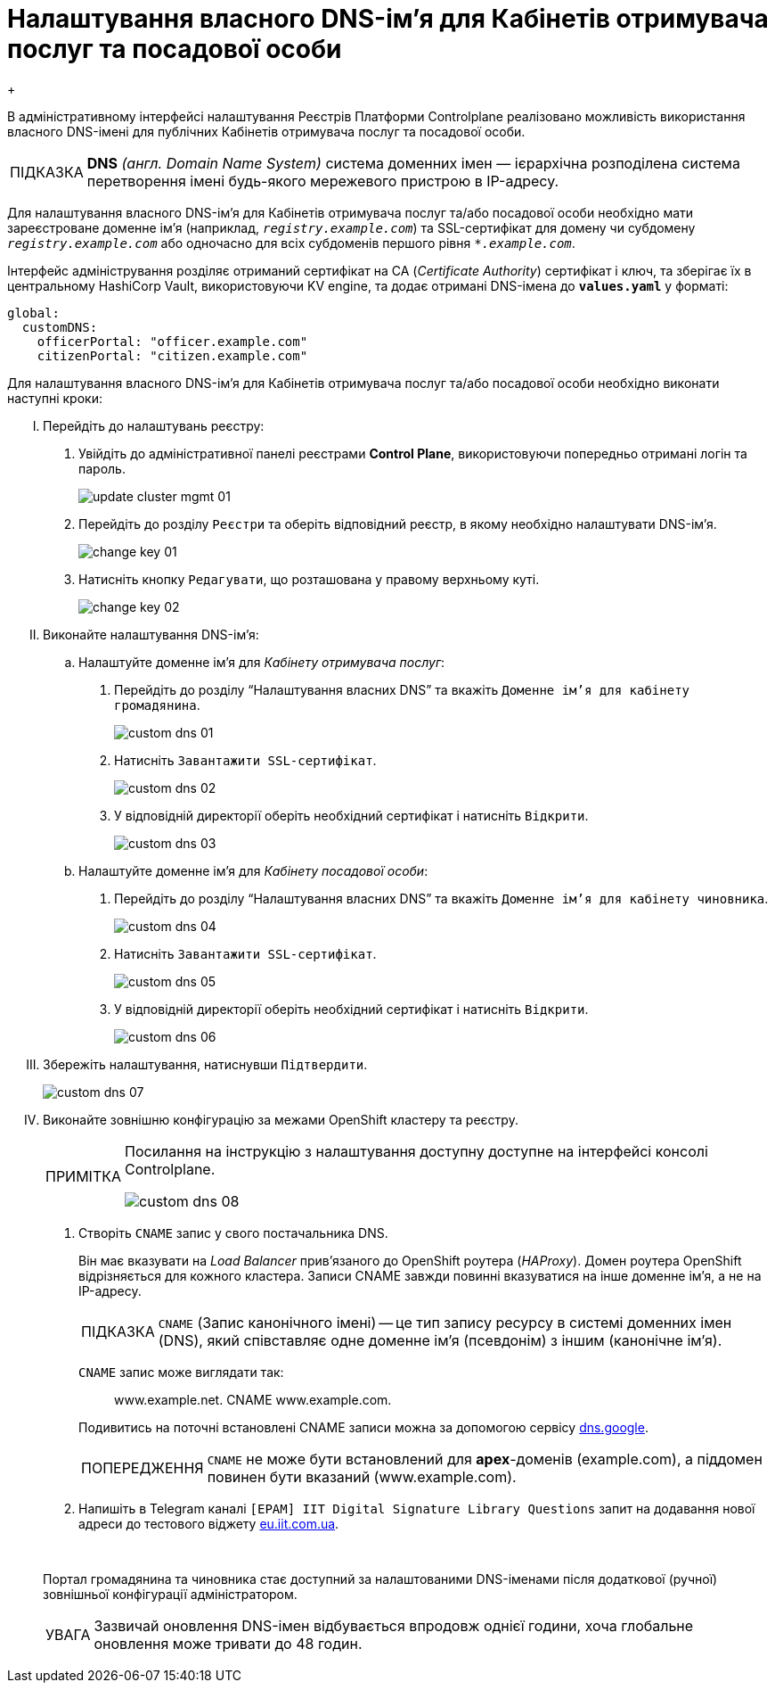 :toc-title: ЗМІСТ
:toc: auto
:toclevels: 5
:experimental:
:important-caption:     ВАЖЛИВО
:note-caption:          ПРИМІТКА
:tip-caption:           ПІДКАЗКА
:warning-caption:       ПОПЕРЕДЖЕННЯ
:caution-caption:       УВАГА
:example-caption:           Приклад
:figure-caption:            Зображення
:table-caption:             Таблиця
:appendix-caption:          Додаток
:sectnums:
:sectnumlevels: 5
:sectanchors:
:sectlinks:
:partnums:

= Налаштування власного DNS-ім'я для Кабінетів отримувача послуг та посадової особи
{empty} +

В адміністративному інтерфейсі налаштування Реєстрів Платформи Controlplane реалізовано можливість використання власного DNS-імені для публічних Кабінетів отримувача послуг та посадової особи.

[TIP]
====
*DNS* _(англ. Domain Name System)_ cистема доменних імен  — ієрархічна розподілена система перетворення імені будь-якого мережевого пристрою в IP-адресу.
====

Для налаштування власного DNS-ім'я для Кабінетів отримувача послуг та/або посадової особи необхідно мати зареєстроване доменне ім'я (наприклад, `_registry.example.com_`) та SSL-сертифікат для домену чи субдомену `_registry.example.com_` або одночасно для всіх субдоменів першого рівня `_*.example.com_`.

Інтерфейс адміністрування розділяє отриманий сертифікат на CA (_Certificate Authority_) сертифікат і ключ, та зберігає їх в центральному HashiCorp Vault, використовуючи KV engine, та додає отримані DNS-імена до *`values.yaml`* у форматі:

[source, yaml]
----
global:
  customDNS:
    officerPortal: "officer.example.com"
    citizenPortal: "citizen.example.com"
----

Для налаштування власного DNS-ім'я для Кабінетів отримувача послуг та/або посадової особи необхідно виконати наступні кроки:

[upperroman]

. Перейдіть до налаштувань реєстру:
[arabic]
.. Увійдіть до адміністративної панелі реєстрами *Control Plane*, використовуючи попередньо отримані логін та пароль.
+
image:admin:infrastructure/cluster-mgmt/update-cluster-mgmt-01.png[]

.. Перейдіть до розділу `Реєстри` та оберіть відповідний реєстр, в якому необхідно налаштувати DNS-ім'я.
+
image:admin:infrastructure/cluster-mgmt/change-key/change-key-01.png[]

.. Натисніть кнопку `Редагувати`, що розташована у правому верхньому куті.
+
image:admin:infrastructure/cluster-mgmt/change-key/change-key-02.png[]
+
//TODO додати скріншот "редагувати dns-ім'я"

. Виконайте налаштування DNS-ім'я:

.. Налаштуйте доменне ім'я для _Кабінету отримувача послуг_:
+
[arabic]
... Перейдіть до розділу "`Налаштування власних DNS`" та вкажіть `Доменне ім'я для кабінету громадянина`.
+
image:admin:registry-management/custom-dns/custom-dns-01.png[]

... Натисніть `Завантажити SSL-сертифікат`.
+
image:admin:registry-management/custom-dns/custom-dns-02.png[]

... У відповідній директорії оберіть необхідний сертифікат і натисніть `Відкрити`.
+
image:admin:registry-management/custom-dns/custom-dns-03.png[]

.. Налаштуйте доменне ім'я для _Кабінету посадової особи_:
[arabic]
... Перейдіть до розділу "`Налаштування власних DNS`" та вкажіть `Доменне ім'я для кабінету чиновника`.
+
image:admin:registry-management/custom-dns/custom-dns-04.png[]

... Натисніть `Завантажити SSL-сертифікат`.
+
image:admin:registry-management/custom-dns/custom-dns-05.png[]

... У відповідній директорії оберіть необхідний сертифікат і натисніть `Відкрити`.
+
image:admin:registry-management/custom-dns/custom-dns-06.png[]

. Збережіть налаштування, натиснувши `Підтвердити`.
+
image:admin:registry-management/custom-dns/custom-dns-07.png[]

. Виконайте зовнішню конфігурацію за межами OpenShift кластеру та реєстру.
+
[NOTE]
====
Посилання на інструкцію з налаштування доступну доступне на інтерфейсі консолі Controlplane.

image:admin:registry-management/custom-dns/custom-dns-08.png[]
====
[arabic]
.. Створіть `CNAME` запис у свого постачальника DNS.
+
Він має вказувати на _Load Balancer_ прив'язаного до OpenShift роутера (_HAProxy_). Домен роутера OpenShift відрізняється для кожного кластера. Записи CNAME завжди повинні вказуватися на інше доменне ім’я, а не на IP-адресу.
+
[TIP]
====
`CNAME` (Запис канонічного імені) -- це тип запису ресурсу в системі доменних імен (DNS), який співставляє одне доменне ім’я (псевдонім) з іншим (канонічне ім’я).
====
+
`CNAME` запис може виглядати так:
+
____
www.example.net. CNAME www.example.com.
____
+
Подивитись на поточні встановлені CNAME записи можна за допомогою сервісу link:https://dns.google[dns.google].
+
[WARNING]
====
`CNAME` не може бути встановлений для *apex*-доменів (example.com), а піддомен повинен бути вказаний (www.example.com).
====



.. Напишіть в Telegram каналі `[EPAM] IIT Digital Signature Library Questions` запит на додавання нової адреси до тестового віджету link:https://eu.iit.com.ua/[eu.iit.com.ua].
+
{empty} +

+
--
Портал громадянина та чиновника стає доступний за налаштованими DNS-іменами після додаткової (ручної) зовнішньої конфігурації адміністратором.

[CAUTION]
Зазвичай оновлення DNS-імен відбувається впродовж однієї години, хоча глобальне оновлення може тривати до 48 годин.
--

//TODO додати аналогічний опис до інструкції xref:admin:registry-management/control-plane-create-registry.adoc[Розгортання екземпляру реєстру]
